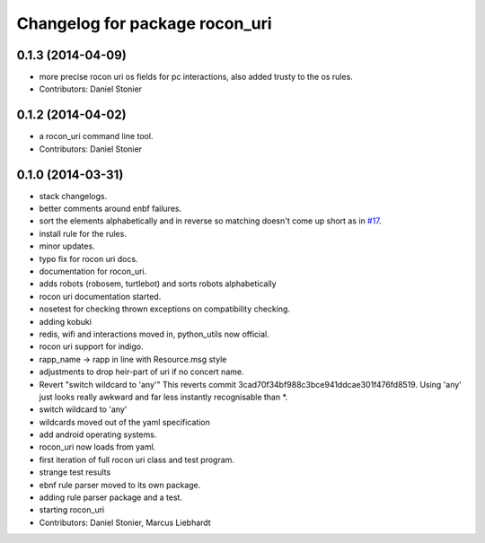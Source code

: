 ^^^^^^^^^^^^^^^^^^^^^^^^^^^^^^^
Changelog for package rocon_uri
^^^^^^^^^^^^^^^^^^^^^^^^^^^^^^^

0.1.3 (2014-04-09)
------------------
* more precise rocon uri os fields for pc interactions, also added trusty to the os rules.
* Contributors: Daniel Stonier

0.1.2 (2014-04-02)
------------------
* a rocon_uri command line tool.
* Contributors: Daniel Stonier

0.1.0 (2014-03-31)
------------------
* stack changelogs.
* better comments around enbf failures.
* sort the elements alphabetically and in reverse so matching doesn't come
  up short as in `#17 <https://github.com/robotics-in-concert/rocon_tools/issues/17>`_.
* install rule for the rules.
* minor updates.
* typo fix for rocon uri docs.
* documentation for rocon_uri.
* adds robots (robosem, turtlebot) and sorts robots alphabetically
* rocon uri documentation started.
* nosetest for checking thrown exceptions on compatibility checking.
* adding kobuki
* redis, wifi and interactions moved in, python_utils now official.
* rocon uri support for indigo.
* rapp_name -> rapp in line with Resource.msg style
* adjustments to drop heir-part of uri if no concert name.
* Revert "switch wildcard to 'any'"
  This reverts commit 3cad70f34bf988c3bce941ddcae301f476fd8519. Using 'any' just looks really awkward and far less instantly recognisable than *.
* switch wildcard to 'any'
* wildcards moved out of the yaml specification
* add android operating systems.
* rocon_uri now loads from yaml.
* first iteration of full rocon uri class and test program.
* strange test results
* ebnf rule parser moved to its own package.
* adding rule parser package and a test.
* starting rocon_uri
* Contributors: Daniel Stonier, Marcus Liebhardt
